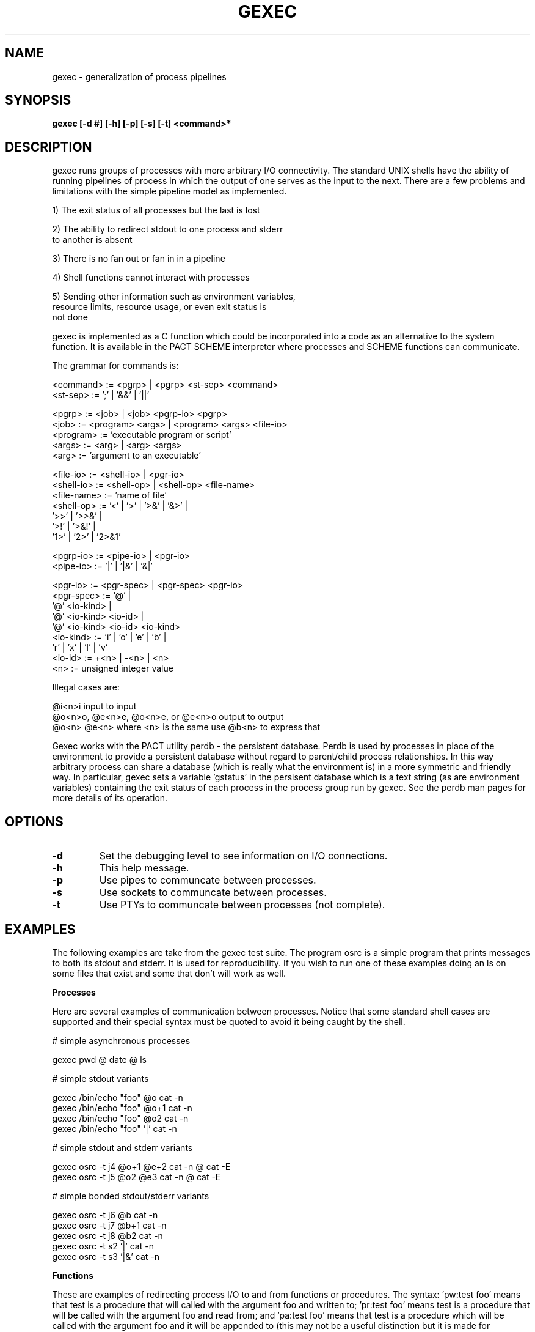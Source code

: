 .\"
.\" Source Version: 3.0
.\" Software Release #: LLNL-CODE-422942
.\"
.\" include cpyright.h
.\"

.TH GEXEC 1 "02 September 2012"
.SH NAME
gexec \- generalization of process pipelines
.SH SYNOPSIS
.B gexec [-d #] [-h] [-p] [-s] [-t] <command>*

.SH DESCRIPTION

gexec runs groups of processes with more arbitrary I/O connectivity.
The standard UNIX shells have the ability of running pipelines of
process in which the output of one serves as the input to the next.
There are a few problems and limitations with the simple pipeline
model as implemented.

1) The exit status of all processes but the last is lost

2) The ability to redirect stdout to one process and stderr
   to another is absent

3) There is no fan out or fan in in a pipeline

4) Shell functions cannot interact with processes

5) Sending other information such as environment variables,
   resource limits, resource usage, or even exit status is
   not done

gexec is implemented as a C function which could be incorporated
into a code as an alternative to the system function.  It is available
in the PACT SCHEME interpreter where processes and SCHEME functions
can communicate.

The grammar for commands is:

     <command>   := <pgrp> | <pgrp> <st-sep> <command>
     <st-sep>    := ';'  |  '&&'  |  '||'

     <pgrp>      := <job> | <job> <pgrp-io> <pgrp>
     <job>       := <program> <args> | <program> <args> <file-io>
     <program>   := 'executable program or script'
     <args>      := <arg> | <arg> <args>
     <arg>       := 'argument to an executable'

     <file-io>   := <shell-io> | <pgr-io>
     <shell-io>  := <shell-op> | <shell-op> <file-name>
     <file-name> := 'name of file'
     <shell-op>  := '<' | '>' | '>&' | '&>' | 
                    '>>' | '>>&' |
                    '>!' | '>&!' |
                    '1>' | '2>' | '2>&1'

     <pgrp-io>   := <pipe-io> | <pgr-io>
     <pipe-io>   := '|'  |  '|&'  | '&|'

     <pgr-io>    := <pgr-spec> | <pgr-spec> <pgr-io>
     <pgr-spec>  := '@' |
                    '@' <io-kind> |
                    '@' <io-kind> <io-id> |
                    '@' <io-kind> <io-id> <io-kind>
     <io-kind>   := 'i' | 'o' | 'e' | 'b' |
                    'r' | 'x' | 'l' | 'v'
     <io-id>     := +<n> | -<n> | <n>
     <n>         := unsigned integer value
     
Illegal cases are:

     @i<n>i       input to input
     @o<n>o, @e<n>e, @o<n>e, or @e<n>o    output to output
     @o<n> @e<n>  where <n> is the same   use @b<n> to express that

Gexec works with the PACT utility perdb - the persistent database.
Perdb is used by processes in place of the environment to provide
a persistent database without regard to parent/child process relationships.
In this way arbitrary process can share a database (which is really
what the environment is) in a more symmetric and friendly way.
In particular, gexec sets a variable 'gstatus' in the persisent
database which is a text string (as are environment variables) containing
the exit status of each process in the process group run by gexec.
See the perdb man pages for more details of its operation.


.SH OPTIONS

.TP
.B \-d
Set the debugging level to see information on I/O connections.
.TP
.B \-h
This help message.
.TP
.B \-p
Use pipes to communcate between processes.
.TP
.B \-s
Use sockets to communcate between processes.
.TP
.B \-t
Use PTYs to communcate between processes (not complete).

.SH EXAMPLES

The following examples are take from the gexec test suite.
The program osrc is a simple program that prints messages
to both its stdout and stderr.  It is used for reproducibility.
If you wish to run one of these examples doing an ls on some
files that exist and some that don't will work as well.

.B Processes

Here are several examples of communication between processes.
Notice that some standard shell cases are supported and their
special syntax must be quoted to avoid it being caught by
the shell.

# simple asynchronous processes

 gexec pwd @ date @ ls

# simple stdout variants

 gexec /bin/echo "foo" @o cat -n
 gexec /bin/echo "foo" @o+1 cat -n
 gexec /bin/echo "foo" @o2 cat -n
 gexec /bin/echo "foo" '|' cat -n

# simple stdout and stderr variants

 gexec osrc -t j4 @o+1 @e+2 cat -n @ cat -E
 gexec osrc -t j5 @o2 @e3 cat -n @ cat -E

# simple bonded stdout/stderr variants

 gexec osrc -t j6 @b cat -n
 gexec osrc -t j7 @b+1 cat -n
 gexec osrc -t j8 @b2 cat -n
 gexec osrc -t s2 '|' cat -n
 gexec osrc -t s3 '|&' cat -n

.B Functions

These are examples of redirecting process I/O to and from
functions or procedures.  The syntax: 'pw:test foo' means
that test is a procedure that will called with the argument
foo and written to; 'pr:test foo' means test is a procedure
that will be called with the argument foo and read from;
and 'pa:test foo' means that test is a procedure which will
be called with the argument foo and it will be appended to
(this may not be a useful distinction but it is made for
consistentcy with file I/O).

These examples of functions are only vaguely useful.  The
gexec program has one built in function for testing the
interaction between processes and functions.  The PACT
SCHEME interpreter test suite has better examples showing
how to have functions work with processes.

The builtin gexec function is called 'test' and it prints
some messages to which the argument is prepended.

 gexec /bin/echo "foo" @o pw:test bar

# simple stdin variants

 gexec cat @i pr:test bar

# simple append variants

 gexec /bin/echo "foo" @o2 pa:test p3out

# simple bonded variants

 gexec /bin/echo "foo" @b2 pw:test p4bond

# non-simple stdout variants

 gexec /bin/echo "foo" @o2 @e3 pw:test p5out @ pw:test p5err
 gexec osrc -t p6 @o2 @e3 pw:test p6out @ pw:test p6err

.B Files

These are examples of redirecting process I/O to and from
files.  The syntax: 'fw:file.dat' means that file.dat is
a file and it will be created and written to; 'fr:file.dat'
means that file.dat is a file whose content will be read
and sent on; and 'fa:file.dat' means that file.dat is
a file and its contents will be appended to.

# simple stdout variants

 gexec /bin/echo "foo" @o fw:file.dat

# simple stdin variants

 gexec cat @i fr:file.dat

# simple append variants

 gexec /bin/echo "foo" @o2 fa:file.dat

# simple bonded variants

 gexec /bin/echo "foo" @b2 fw:f4bond

# non-simple stdout variants

 gexec /bin/echo "foo" @o2 @e3 fw:f5out @ fw:f5err
 gexec osrc -t f6 @o2 @e3 fw:f6out @ fw:f6err

.B Variables

These are examples of redirecting process I/O to and from
environment variables.  The syntax: 'vw:foo' means
that foo is a variable that will be written to; 'vr:foo'
means test is a variable that will be read from;
and 'va:foo' means that test is a variable which will
be appended to.

# simple stdout variants

 gexec /bin/echo "foo" @o vw:ev1

# simple stdin variants

 gexec cat @i vr:ev1

# simple append variants

 gexec /bin/echo "foo" @o2 va:ev1

# simple bonded variants

 gexec /bin/echo "foo" @b2 vw:v4bond

# non-simple stdout variants

 gexec /bin/echo "foo" @o2 @e3 vw:v5out @ vw:v5err
 gexec osrc -t v6 @o2 @e3 vw:v6out @ vw:v6err

.B Special kinds

The special I/O kinds are @x for exit status, @r for
resource usage, @v for environment variable(s), and @l
for resource limits.  For @x and @r the results are written
to specified process after the job is run.  For @v and @l
the results are read by the specified process and set before
it is exec'd.

# send the exit status of echo to cat
 gexec /bin/echo "foo" @x cat -n

# send the resource usage of echo to cat
 gexec /bin/echo "foo" @r cat -n

Note that the resource usages are at least the POSIX
mandated ones.

# run printenv with the addition of the variable foo
 gexec /bin/echo "foo=bar" @v printenv foo

# run csh with the core dump size limit
 gexec /bin/echo "core=13000" @l /bin/csh -cf limit @o grep coredumpsize

Note the options for setting resource limits are (depending
on the OS):

   core   - maximum core file size (RLIMIT_CORE)
   as     - address space - virtual memory (RLIMIT_AS)
   cpu    - CPU seconds limit (RLIMIT_CPU)
   fsize  - file size limit (RLIMIT_FSIZE)
   nofile - file number limit (RLIMIT_NOFILE)
   nproc  - thread number limit (RLIMIT_RSS)
   stack  - stack size limit (RLIMIT_STACK)


.SH See also
.TP 
.B perdb.

.SH BUGS
.TP 
.B None known.

